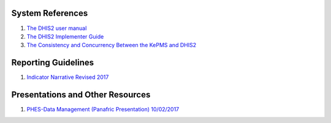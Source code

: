 System References
=====================

1. `The DHIS2 user manual <https://docs.dhis2.org/2.25/en/end-user/html/dhis2_end_user_manual.html>`_

2. `The DHIS2 Implementer Guide <https://docs.dhis2.org/2.25/en/implementer/html/dhis2_implementation_guide.html>`_

3. `The Consistency and Concurrency Between the KePMS and DHIS2 <http://www.jhia-online.org/index.php/jhia/article/view/56/44>`_


Reporting Guidelines
======================

1. `Indicator Narrative Revised 2017 <_static/resources/PPR17-indicator-narrative_mapping.xlsx>`_

Presentations and Other Resources
==================================

1. `PHES-Data Management (Panafric Presentation) 10/02/2017 <_static/resources/PHES-Data-Management.pptx>`_
